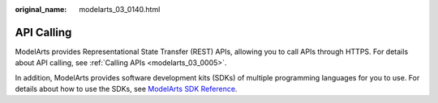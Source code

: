 :original_name: modelarts_03_0140.html

.. _modelarts_03_0140:

API Calling
===========

ModelArts provides Representational State Transfer (REST) APIs, allowing you to call APIs through HTTPS. For details about API calling, see :ref:`Calling APIs <modelarts_03_0005>`.

In addition, ModelArts provides software development kits (SDKs) of multiple programming languages for you to use. For details about how to use the SDKs, see `ModelArts SDK Reference <https://docs.otc.t-systems.com/modelarts/sdk-ref/sdk_overview.html>`__.

